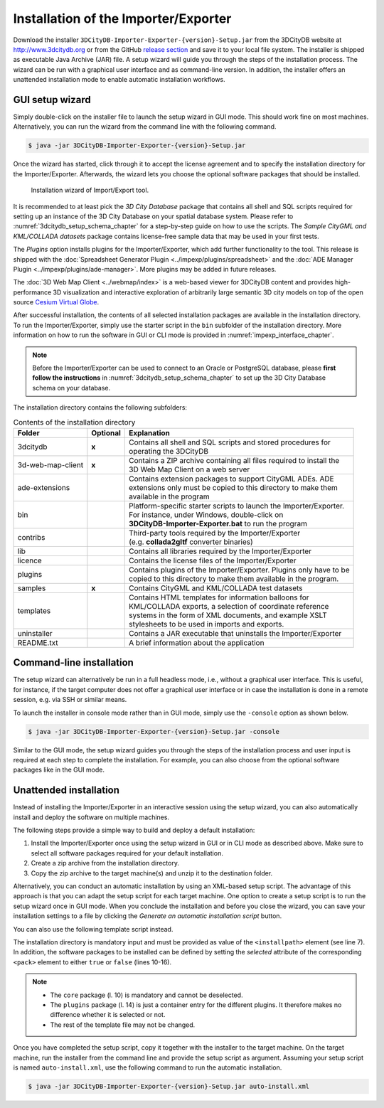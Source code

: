 .. _first_steps_importer_exporter_installation:

Installation of the Importer/Exporter
-------------------------------------

Download the installer ``3DCityDB-Importer-Exporter-{version}-Setup.jar``
from the 3DCityDB website at http://www.3dcitydb.org or from the GitHub
`release section <https://github.com/3dcitydb/importer-exporter/releases>`_
and save it to your local file system. The installer is shipped as
executable Java Archive (JAR) file. A setup wizard will guide you through
the steps of the installation process. The wizard can be run with a
graphical user interface and as command-line version. In addition, the
installer offers an unattended installation mode to enable automatic
installation workflows.

.. _impexp_gui_installation_chapter:

GUI setup wizard
~~~~~~~~~~~~~~~~

Simply double-click on the installer file to launch the setup wizard
in GUI mode. This should work fine on most machines. Alternatively, you
can run the wizard from the command line with the following command.

.. code:: bash

   $ java -jar 3DCityDB-Importer-Exporter-{version}-Setup.jar

Once the wizard has started, click through it to accept the license
agreement and to specify the installation directory for the
Importer/Exporter. Afterwards, the wizard lets you choose the
optional software packages that should be installed.

.. figure:: ../media/first_step_impexp_installation_wizard.png
   :name: first_step_impexp_installation_wizard

   Installation wizard of Import/Export tool.

It is recommended to at least pick the *3D City Database* package
that contains all shell and SQL scripts required for setting
up an instance of the 3D City Database on your spatial database system.
Please refer to :numref:`3dcitydb_setup_schema_chapter`
for a step-by-step guide on how to use the scripts.
The *Sample CityGML and KML/COLLADA datasets* package contains
license-free sample data that may be used in your first tests.

The *Plugins* option installs plugins for the
Importer/Exporter, which add further functionality to the tool. This
release is shipped with the
:doc:`Spreadsheet Generator Plugin <../impexp/plugins/spreadsheet>`
and the
:doc:`ADE Manager Plugin <../impexp/plugins/ade-manager>`.
More plugins may be added in future releases.

The :doc:`3D Web Map Client <../webmap/index>` is a web-based
viewer for 3DCityDB content and provides high-performance 3D visualization
and interactive exploration of arbitrarily large semantic 3D city models
on top of the open source `Cesium Virtual Globe <https://cesiumjs.org/>`_.

After successful installation, the contents of all selected installation
packages are available in the installation directory. To run the
Importer/Exporter, simply use the starter script in the ``bin`` subfolder
of the installation directory. More information on how to run the
software in GUI or CLI mode is provided in :numref:`impexp_interface_chapter`.

.. note::
   Before the Importer/Exporter can be used to connect to an Oracle or
   PostgreSQL database, please **first follow the instructions** in
   :numref:`3dcitydb_setup_schema_chapter` to set up the 3D City Database
   schema on your database.

The installation directory contains the following subfolders:

.. list-table::  Contents of the installation directory

   * - | **Folder**
     - | **Optional**
     - | **Explanation**
   * - | 3dcitydb
     - | **x**
     - | Contains all shell and SQL scripts and stored procedures for
       | operating the 3DCityDB
   * - | 3d-web-map-client
     - | **x**
     - | Contains a ZIP archive containing all files required to install the
       | 3D Web Map Client on a web server
   * - | ade-extensions
     - |
     - | Contains extension packages to support CityGML ADEs. ADE
       | extensions only must be copied to this directory to make them
       | available in the program
   * - | bin
     - |
     - | Platform-specific starter scripts to launch the Importer/Exporter.
       | For instance, under Windows, double-click on
       | **3DCityDB-Importer-Exporter.bat** to run the program
   * - | contribs
     - |
     - | Third-party tools required by the Importer/Exporter
       | (e.g. **collada2gltf** converter binaries)
   * - | lib
     - |
     - | Contains all libraries required by the Importer/Exporter
   * - | licence
     - |
     - | Contains the license files of the Importer/Exporter
   * - | plugins
     - |
     - | Contains plugins of the Importer/Exporter. Plugins only have to be
       | copied to this directory to make them available in the program.
   * - | samples
     - | **x**
     - | Contains CityGML and KML/COLLADA test datasets
   * - | templates
     - |
     - | Contains HTML templates for information balloons for
       | KML/COLLADA exports, a selection of coordinate reference
       | systems in the form of XML documents, and example XSLT
       | stylesheets to be used in imports and exports.
   * - | uninstaller
     - |
     - | Contains a JAR executable that uninstalls the Importer/Exporter
   * - | README.txt
     - |
     - | A brief information about the application

.. _impexp_cli_installation_chapter:

Command-line installation
~~~~~~~~~~~~~~~~~~~~~~~~~

The setup wizard can alternatively be run in a full headless mode,
i.e., without a graphical user interface. This is useful, for instance,
if the target computer does not offer a graphical user interface or
in case the installation is done in a remote session, e.g. via SSH or
similar means.

To launch the installer in console mode rather than in GUI mode,
simply use the ``-console`` option as shown below.

.. code:: bash

   $ java -jar 3DCityDB-Importer-Exporter-{version}-Setup.jar -console

Similar to the GUI mode, the setup wizard guides you through the
steps of the installation process and user input is required at each
step to complete the installation. For example, you can also choose
from the optional software packages like in the GUI mode.

.. _impexp_unattended_installation_chapter:

Unattended installation
~~~~~~~~~~~~~~~~~~~~~~~

Instead of installing the Importer/Exporter in an interactive session
using the setup wizard, you can also automatically install and deploy
the software on multiple machines.

The following steps provide a simple way to build and deploy a default
installation:

1. Install the Importer/Exporter once using the setup wizard in GUI
   or in CLI mode as described above. Make sure to select all software
   packages required for your default installation.
2. Create a zip archive from the installation directory.
3. Copy the zip archive to the target machine(s) and unzip it to the
   destination folder.

Alternatively, you can conduct an automatic installation by using an
XML-based setup script. The advantage of this approach is that you
can adapt the setup script for each target machine. One option to
create a setup script is to run the setup wizard once
in GUI mode. When you conclude the installation and before you close
the wizard, you can save your installation settings to a file by
clicking the *Generate an automatic installation script* button.

You can also use the following template script instead.

.. code-block:: xml
   :linenos:

   <?xml version="1.0" encoding="UTF-8" standalone="no"?>
   <AutomatedInstallation langpack="eng">
     <com.izforge.izpack.panels.HelloPanel id="hello"/>
     <com.izforge.izpack.panels.InfoPanel id="info"/>
     <com.izforge.izpack.panels.LicencePanel id="license"/>
     <com.izforge.izpack.panels.TargetPanel id="target">
       <installpath>path/to/installation/directory</installpath>
     </com.izforge.izpack.panels.TargetPanel>
     <com.izforge.izpack.panels.TreePacksPanel id="packs">
       <pack index="0" name="core" selected="true"/>
       <pack index="1" name="3dcitydb" selected="false"/>
       <pack index="2" name="3d-web-map-client" selected="false"/>
       <pack index="3" name="samples" selected="false"/>
       <pack index="4" name="plugins" selected="false"/>
       <pack index="5" name="plugin.spreadsheet.generator" selected="false"/>
       <pack index="6" name="plugin.ade-manager" selected="false"/>
     </com.izforge.izpack.panels.TreePacksPanel>
     <com.izforge.izpack.panels.SummaryPanel id="summary"/>
     <com.izforge.izpack.panels.InstallPanel id="install"/>
     <com.izforge.izpack.panels.ShortcutPanel id="shortcut"/>
     <com.izforge.izpack.panels.FinishPanel id="finish"/>
   </AutomatedInstallation>

The installation directory is mandatory input and must be provided as
value of the ``<installpath>`` element (see line 7). In addition,
the software packages to be installed can be defined by setting
the *selected* attribute of the corresponding ``<pack>`` element
to either ``true`` or ``false`` (lines 10-16).

.. note::

  - The ``core`` package (l. 10) is mandatory and cannot be deselected.
  - The ``plugins`` package (l. 14) is just a container entry for the
    different plugins. It therefore makes no difference whether it is
    selected or not.
  - The rest of the template file may not be changed.

Once you have completed the setup script, copy it together with the
installer to the target machine. On the target machine, run the
installer from the command line and provide the setup script as argument.
Assuming your setup script is named ``auto-install.xml``, use the
following command to run the automatic installation.

.. code:: bash

   $ java -jar 3DCityDB-Importer-Exporter-{version}-Setup.jar auto-install.xml
